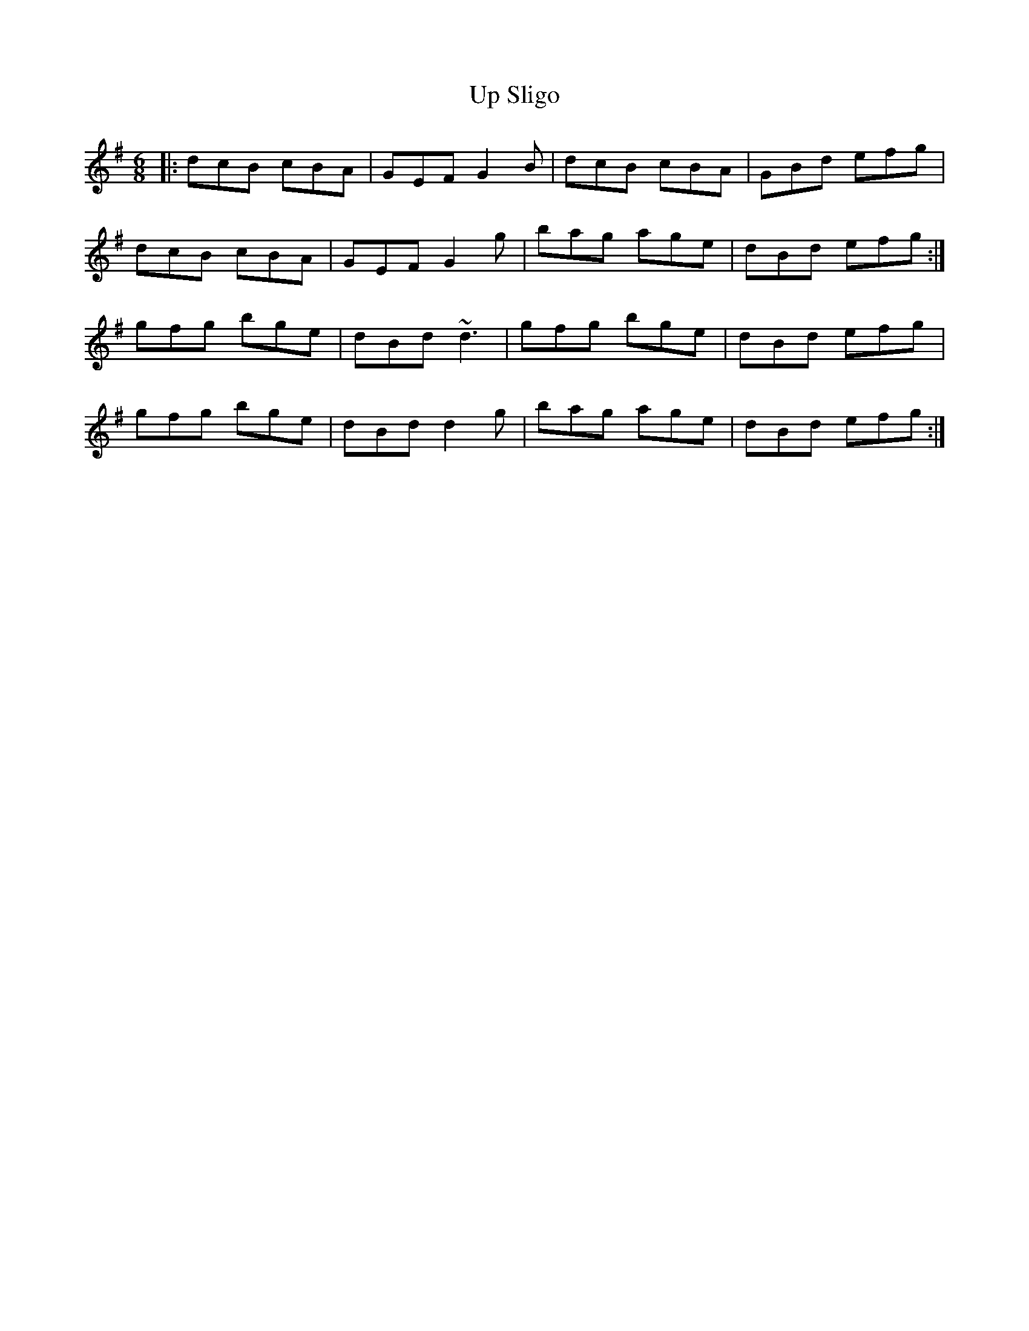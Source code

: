X: 41626
T: Up Sligo
R: jig
M: 6/8
K: Gmajor
|:dcB cBA|GEF G2B|dcB cBA|GBd efg|
dcB cBA|GEF G2g|bag age|dBd efg:|
gfg bge|dBd ~d3|gfg bge|dBd efg|
gfg bge|dBd d2g|bag age|dBd efg:|

